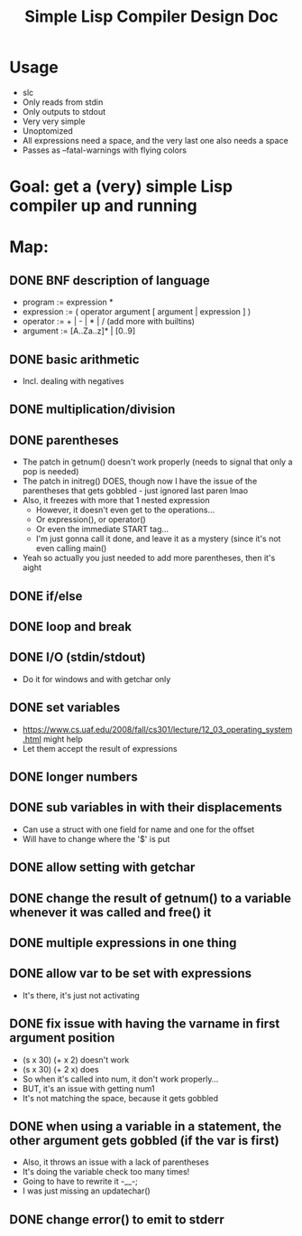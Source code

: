 #+TITLE: Simple Lisp Compiler Design Doc

* Usage
- slc
- Only reads from stdin
- Only outputs to stdout
- Very very simple
- Unoptomized
- All expressions need a space, and the very last one also needs a space
- Passes as --fatal-warnings with flying colors

* Goal: get a (very) simple Lisp compiler up and running

* Map:
** DONE BNF description of language
- program := expression * 
- expression := ( operator argument [ argument | expression ] )
- operator := + | - | * | / (add more with builtins)
- argument := [A..Za..z]* | [0..9]
** DONE basic arithmetic
- Incl. dealing with negatives
** DONE multiplication/division
** DONE parentheses
- The patch in getnum() doesn't work properly (needs to signal that only a pop is needed)
- The patch in initreg() DOES, though now I have the issue of the parentheses that gets
  gobbled - just ignored last paren lmao
- Also, it freezes with more that 1 nested expression
  - However, it doesn't even get to the operations...
  - Or expression(), or operator()
  - Or even the immediate START tag...
  - I'm just gonna call it done, and leave it as a mystery (since it's not even calling
    main()
- Yeah so actually you just needed to add more parentheses, then it's aight
** DONE if/else
** DONE loop and break
** DONE I/O (stdin/stdout)
- Do it for windows and with getchar only
** DONE set variables
- https://www.cs.uaf.edu/2008/fall/cs301/lecture/12_03_operating_system.html might
  help
- Let them accept the result of expressions
** DONE longer numbers
** DONE sub variables in with their displacements
- Can use a struct with one field for name and one for the offset
- Will have to change where the '$' is put
** DONE allow setting with getchar
** DONE change the result of getnum() to a variable whenever it was called and free() it
** DONE multiple expressions in one thing
** DONE allow var to be set with expressions
- It's there, it's just not activating
** DONE fix issue with having the varname in first argument position
- (s x 30) (+ x 2) doesn't work
- (s x 30) (+ 2 x) does
- So when it's called into num, it don't work properly...
- BUT, it's an issue with getting num1
- It's not matching the space, because it gets gobbled
** DONE when using a variable in a statement, the other argument gets gobbled (if the var is first)
- Also, it throws an issue with a lack of parentheses
- It's doing the variable check too many times!
- Going to have to rewrite it -__-;
- I was just missing an updatechar() 

** DONE change error() to emit to stderr
